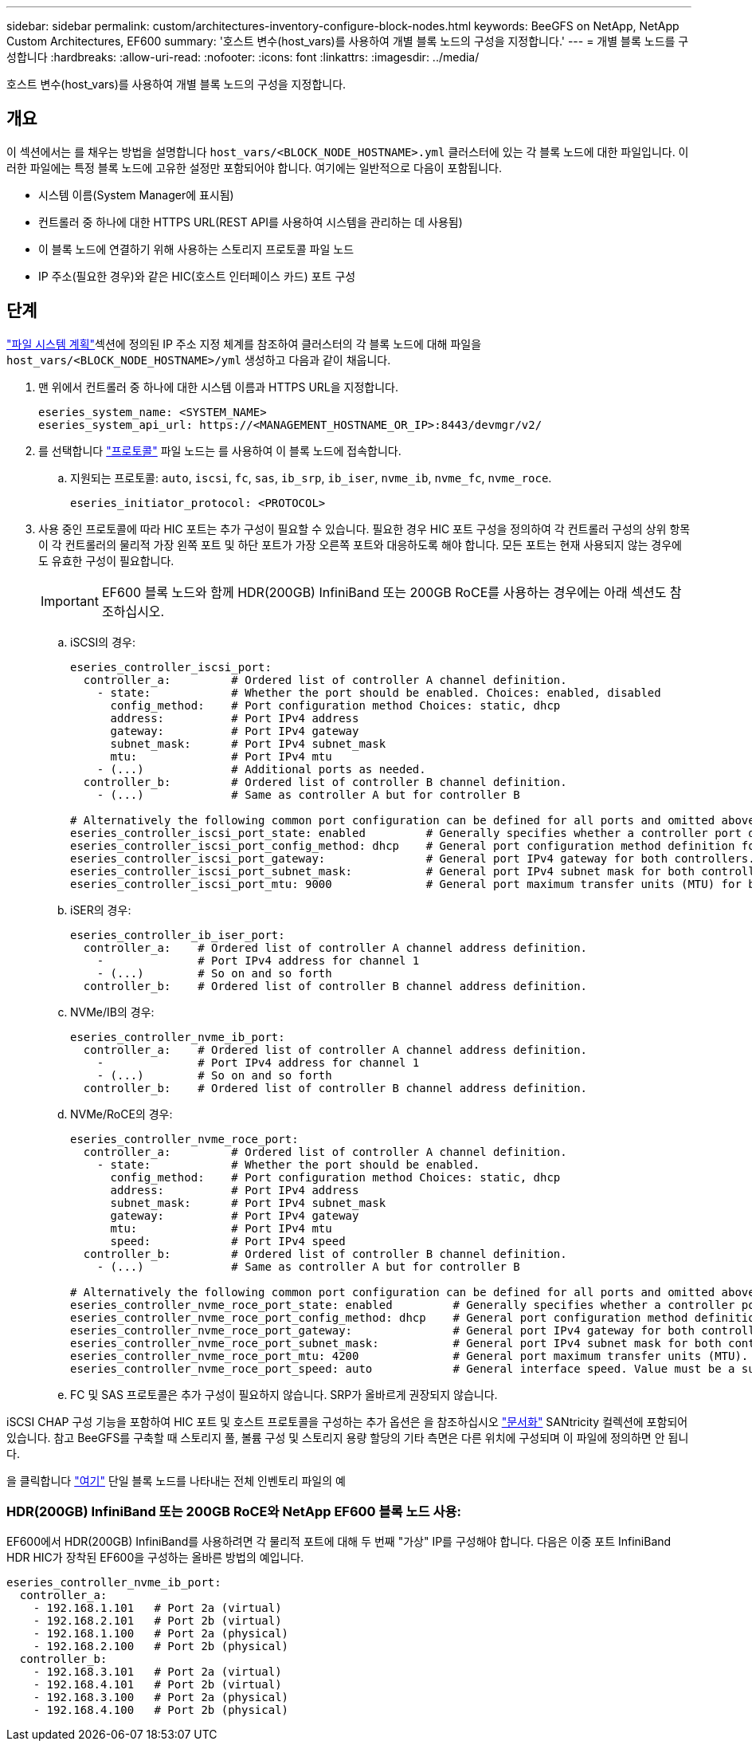 ---
sidebar: sidebar 
permalink: custom/architectures-inventory-configure-block-nodes.html 
keywords: BeeGFS on NetApp, NetApp Custom Architectures, EF600 
summary: '호스트 변수(host_vars)를 사용하여 개별 블록 노드의 구성을 지정합니다.' 
---
= 개별 블록 노드를 구성합니다
:hardbreaks:
:allow-uri-read: 
:nofooter: 
:icons: font
:linkattrs: 
:imagesdir: ../media/


[role="lead"]
호스트 변수(host_vars)를 사용하여 개별 블록 노드의 구성을 지정합니다.



== 개요

이 섹션에서는 를 채우는 방법을 설명합니다 `host_vars/<BLOCK_NODE_HOSTNAME>.yml` 클러스터에 있는 각 블록 노드에 대한 파일입니다. 이러한 파일에는 특정 블록 노드에 고유한 설정만 포함되어야 합니다. 여기에는 일반적으로 다음이 포함됩니다.

* 시스템 이름(System Manager에 표시됨)
* 컨트롤러 중 하나에 대한 HTTPS URL(REST API를 사용하여 시스템을 관리하는 데 사용됨)
* 이 블록 노드에 연결하기 위해 사용하는 스토리지 프로토콜 파일 노드
* IP 주소(필요한 경우)와 같은 HIC(호스트 인터페이스 카드) 포트 구성




== 단계

link:architectures-plan-file-system.html["파일 시스템 계획"^]섹션에 정의된 IP 주소 지정 체계를 참조하여 클러스터의 각 블록 노드에 대해 파일을 `host_vars/<BLOCK_NODE_HOSTNAME>/yml` 생성하고 다음과 같이 채웁니다.

. 맨 위에서 컨트롤러 중 하나에 대한 시스템 이름과 HTTPS URL을 지정합니다.
+
[source, yaml]
----
eseries_system_name: <SYSTEM_NAME>
eseries_system_api_url: https://<MANAGEMENT_HOSTNAME_OR_IP>:8443/devmgr/v2/
----
. 를 선택합니다 link:https://github.com/netappeseries/santricity/tree/release-1.3.1/roles/nar_santricity_host#role-variables["프로토콜"^] 파일 노드는 를 사용하여 이 블록 노드에 접속합니다.
+
.. 지원되는 프로토콜: `auto`, `iscsi`, `fc`, `sas`, `ib_srp`, `ib_iser`, `nvme_ib`, `nvme_fc`, `nvme_roce`.
+
[source, yaml]
----
eseries_initiator_protocol: <PROTOCOL>
----


. 사용 중인 프로토콜에 따라 HIC 포트는 추가 구성이 필요할 수 있습니다. 필요한 경우 HIC 포트 구성을 정의하여 각 컨트롤러 구성의 상위 항목이 각 컨트롤러의 물리적 가장 왼쪽 포트 및 하단 포트가 가장 오른쪽 포트와 대응하도록 해야 합니다. 모든 포트는 현재 사용되지 않는 경우에도 유효한 구성이 필요합니다.
+

IMPORTANT: EF600 블록 노드와 함께 HDR(200GB) InfiniBand 또는 200GB RoCE를 사용하는 경우에는 아래 섹션도 참조하십시오.

+
.. iSCSI의 경우:
+
[source, yaml]
----
eseries_controller_iscsi_port:
  controller_a:         # Ordered list of controller A channel definition.
    - state:            # Whether the port should be enabled. Choices: enabled, disabled
      config_method:    # Port configuration method Choices: static, dhcp
      address:          # Port IPv4 address
      gateway:          # Port IPv4 gateway
      subnet_mask:      # Port IPv4 subnet_mask
      mtu:              # Port IPv4 mtu
    - (...)             # Additional ports as needed.
  controller_b:         # Ordered list of controller B channel definition.
    - (...)             # Same as controller A but for controller B

# Alternatively the following common port configuration can be defined for all ports and omitted above:
eseries_controller_iscsi_port_state: enabled         # Generally specifies whether a controller port definition should be applied Choices: enabled, disabled
eseries_controller_iscsi_port_config_method: dhcp    # General port configuration method definition for both controllers. Choices: static, dhcp
eseries_controller_iscsi_port_gateway:               # General port IPv4 gateway for both controllers.
eseries_controller_iscsi_port_subnet_mask:           # General port IPv4 subnet mask for both controllers.
eseries_controller_iscsi_port_mtu: 9000              # General port maximum transfer units (MTU) for both controllers. Any value greater than 1500 (bytes).

----
.. iSER의 경우:
+
[source, yaml]
----
eseries_controller_ib_iser_port:
  controller_a:    # Ordered list of controller A channel address definition.
    -              # Port IPv4 address for channel 1
    - (...)        # So on and so forth
  controller_b:    # Ordered list of controller B channel address definition.
----
.. NVMe/IB의 경우:
+
[source, yaml]
----
eseries_controller_nvme_ib_port:
  controller_a:    # Ordered list of controller A channel address definition.
    -              # Port IPv4 address for channel 1
    - (...)        # So on and so forth
  controller_b:    # Ordered list of controller B channel address definition.
----
.. NVMe/RoCE의 경우:
+
[source, yaml]
----
eseries_controller_nvme_roce_port:
  controller_a:         # Ordered list of controller A channel definition.
    - state:            # Whether the port should be enabled.
      config_method:    # Port configuration method Choices: static, dhcp
      address:          # Port IPv4 address
      subnet_mask:      # Port IPv4 subnet_mask
      gateway:          # Port IPv4 gateway
      mtu:              # Port IPv4 mtu
      speed:            # Port IPv4 speed
  controller_b:         # Ordered list of controller B channel definition.
    - (...)             # Same as controller A but for controller B

# Alternatively the following common port configuration can be defined for all ports and omitted above:
eseries_controller_nvme_roce_port_state: enabled         # Generally specifies whether a controller port definition should be applied Choices: enabled, disabled
eseries_controller_nvme_roce_port_config_method: dhcp    # General port configuration method definition for both controllers. Choices: static, dhcp
eseries_controller_nvme_roce_port_gateway:               # General port IPv4 gateway for both controllers.
eseries_controller_nvme_roce_port_subnet_mask:           # General port IPv4 subnet mask for both controllers.
eseries_controller_nvme_roce_port_mtu: 4200              # General port maximum transfer units (MTU). Any value greater than 1500 (bytes).
eseries_controller_nvme_roce_port_speed: auto            # General interface speed. Value must be a supported speed or auto for automatically negotiating the speed with the port.
----
.. FC 및 SAS 프로토콜은 추가 구성이 필요하지 않습니다. SRP가 올바르게 권장되지 않습니다.




iSCSI CHAP 구성 기능을 포함하여 HIC 포트 및 호스트 프로토콜을 구성하는 추가 옵션은 을 참조하십시오 link:https://github.com/netappeseries/santricity/tree/release-1.3.1/roles/nar_santricity_host#role-variables["문서화"^] SANtricity 컬렉션에 포함되어 있습니다. 참고 BeeGFS를 구축할 때 스토리지 풀, 볼륨 구성 및 스토리지 용량 할당의 기타 측면은 다른 위치에 구성되며 이 파일에 정의하면 안 됩니다.

을 클릭합니다 link:https://github.com/netappeseries/beegfs/blob/master/getting_started/beegfs_on_netapp/gen2/host_vars/ictad22a01.yml["여기"^] 단일 블록 노드를 나타내는 전체 인벤토리 파일의 예



=== HDR(200GB) InfiniBand 또는 200GB RoCE와 NetApp EF600 블록 노드 사용:

EF600에서 HDR(200GB) InfiniBand를 사용하려면 각 물리적 포트에 대해 두 번째 "가상" IP를 구성해야 합니다. 다음은 이중 포트 InfiniBand HDR HIC가 장착된 EF600을 구성하는 올바른 방법의 예입니다.

[source, yaml]
----
eseries_controller_nvme_ib_port:
  controller_a:
    - 192.168.1.101   # Port 2a (virtual)
    - 192.168.2.101   # Port 2b (virtual)
    - 192.168.1.100   # Port 2a (physical)
    - 192.168.2.100   # Port 2b (physical)
  controller_b:
    - 192.168.3.101   # Port 2a (virtual)
    - 192.168.4.101   # Port 2b (virtual)
    - 192.168.3.100   # Port 2a (physical)
    - 192.168.4.100   # Port 2b (physical)
----